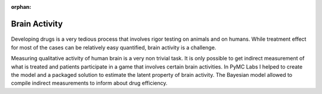 :orphan:

Brain Activity
==============


.. container:: d-md-flex

    .. container:: p-2 fb-4

        .. figure:: /images/cases/brain.jpeg

    .. container:: p-2 fb-6

        Developing drugs is a very tedious process that involves rigor testing on animals and on humans.
        While treatment effect for most of the cases can be relatively easy quantified, brain activity is a challenge.

        Measuring qualitative activity of human brain is a very non trivial task.
        It is only possible to get indirect measurement of what is treated and patients participate in a game that involves certain brain activities.
        In PyMC Labs I helped to create the model and a packaged solution to estimate the latent property of brain activity.
        The Bayesian model allowed to compile indirect measurements to inform about drug efficiency.
